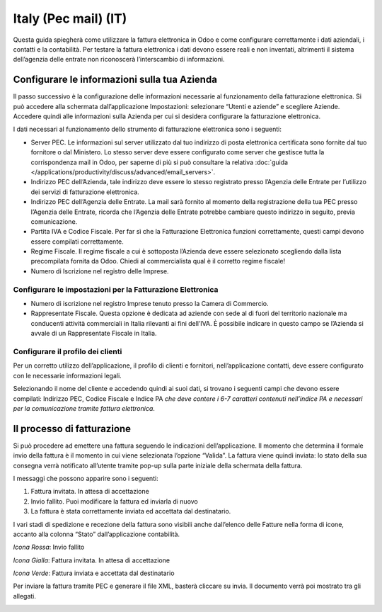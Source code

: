 =====================
Italy (Pec mail) (IT)
=====================

Questa guida spiegherà come utilizzare la fattura elettronica in Odoo e
come configurare correttamente i dati aziendali, i contatti e la
contabilità. Per testare la fattura elettronica i dati devono essere
reali e non inventati, altrimenti il sistema dell’agenzia delle entrate
non riconoscerà l’interscambio di informazioni.


Configurare le informazioni sulla tua Azienda
=============================================

Il passo successivo è la configurazione delle informazioni necessarie al
funzionamento della fatturazione elettronica. Si può accedere alla
schermata dall’applicazione Impostazioni: selezionare “Utenti e aziende”
e scegliere Aziende. Accedere quindi alle informazioni sulla Azienda per
cui si desidera configurare la fatturazione elettronica.

I dati necessari al funzionamento dello strumento di fatturazione
elettronica sono i seguenti:

-  Server PEC. Le informazioni sul server utilizzato dal tuo indirizzo
   di posta elettronica certificata sono fornite dal tuo fornitore o dal
   Ministero. Lo stesso server deve essere configurato come server che
   gestisce tutta la corrispondenza mail in Odoo, per saperne di più si
   può consultare la relativa :doc:`guida
   </applications/productivity/discuss/advanced/email_servers>`.

-  Indirizzo PEC dell’Azienda, tale indirizzo deve essere lo stesso
   registrato presso l’Agenzia delle Entrate per l’utilizzo dei servizi
   di fatturazione elettronica.

-  Indirizzo PEC dell’Agenzia delle Entrate. La mail sarà fornito al
   momento della registrazione della tua PEC presso l’Agenzia delle
   Entrate, ricorda che l’Agenzia delle Entrate potrebbe cambiare questo
   indirizzo in seguito, previa comunicazione.

-  Partita IVA e Codice Fiscale. Per far sì che la Fatturazione
   Elettronica funzioni correttamente, questi campi devono essere
   compilati correttamente.

-  Regime Fiscale. Il regime fiscale a cui è sottoposta l’Azienda deve
   essere selezionato scegliendo dalla lista precompilata fornita da
   Odoo. Chiedi al commercialista qual è il corretto regime fiscale!

-  Numero di Iscrizione nel registro delle Imprese.

.. image:: media/italy_IT01.png
  :align: center


Configurare le impostazioni per la Fatturazione Elettronica
-----------------------------------------------------------

-  Numero di iscrizione nel registro Imprese tenuto presso la Camera di
   Commercio.

-  Rappresentate Fiscale. Questa opzione è dedicata ad aziende con sede
   al di fuori del territorio nazionale ma conducenti attività
   commerciali in Italia rilevanti ai fini dell’IVA. È possibile
   indicare in questo campo se l’Azienda si avvale di un Rappresentate
   Fiscale in Italia.

.. image:: media/italy_IT02.png
  :align: center


Configurare il profilo dei clienti
----------------------------------

Per un corretto utilizzo dell’applicazione, il profilo di clienti e
fornitori, nell’applicazione contatti, deve essere configurato con le
necessarie informazioni legali.

Selezionando il nome del cliente e accedendo quindi ai suoi dati, si
trovano i seguenti campi che devono essere compilati: Indirizzo PEC,
Codice Fiscale e Indice PA *che deve contere i 6-7 caratteri
contenuti nell’indice PA e necessari per la comunicazione tramite
fattura elettronica*.

.. image:: media/italy_IT03.png
  :align: center


Il processo di fatturazione
===========================

Si può procedere ad emettere una fattura seguendo le indicazioni
dell’applicazione. Il momento che determina il formale invio della
fattura è il momento in cui viene selezionata l’opzione “Valida”. La
fattura viene quindi inviata: lo stato della sua consegna verrà
notificato all’utente tramite pop-up sulla parte iniziale della
schermata della fattura.

.. image:: media/italy_IT04.png
  :align: center

.. image:: media/italy_IT05.png
  :align: center

I messaggi che possono apparire sono i seguenti:

#. Fattura invitata. In attesa di accettazione

#. Invio fallito. Puoi modificare la fattura ed inviarla di nuovo

#. La fattura è stata correttamente inviata ed accettata dal
   destinatario.

I vari stadi di spedizione e recezione della fattura sono visibili anche
dall’elenco delle Fatture nella forma di icone, accanto alla colonna
“Stato” dall’applicazione contabilità.

*Icona Rossa*: Invio fallito

*Icona Gialla*: Fattura invitata. In attesa di accettazione

*Icona Verde*: Fattura inviata e accettata dal destinatario

Per inviare la fattura tramite PEC e generare il file XML, basterà
cliccare su invia. Il documento verrà poi mostrato tra gli allegati.

.. image:: media/italy_IT06.png
  :align: center


